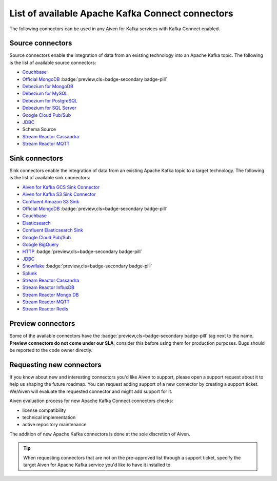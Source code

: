 List of available Apache Kafka Connect connectors
=================================================

The following connectors can be used in any Aiven for Kafka services with Kafka Connect enabled. 


Source connectors
-----------------

Source connectors enable the integration of data from an existing technology into an Apache Kafka topic. The following is the list of available source connectors:

* `Couchbase <https://github.com/couchbase/kafka-connect-couchbase>`__

* `Official MongoDB <https://docs.mongodb.com/kafka-connector/current/>`__ :badge:`preview,cls=badge-secondary badge-pill`

* `Debezium for MongoDB <https://debezium.io/docs/connectors/mongodb/>`__

* `Debezium for MySQL <https://debezium.io/docs/connectors/mysql/>`__

* `Debezium for PostgreSQL <https://help.aiven.io/kafka/setting-up-debezium-with-aiven-postgresql>`__

* `Debezium for SQL Server <https://debezium.io/docs/connectors/sqlserver/>`__

* `Google Cloud Pub/Sub <https://github.com/GoogleCloudPlatform/pubsub/tree/master/kafka-connector>`__

* `JDBC <https://github.com/aiven/aiven-kafka-connect-jdbc/blob/master/docs/source-connector.md>`__

* Schema Source

* `Stream Reactor Cassandra <https://docs.lenses.io/connectors/source/cassandra.html>`__

* `Stream Reactor MQTT <https://docs.lenses.io/connectors/source/mqtt.html>`__

Sink connectors
-----------------

Sink connectors enable the integration of data from an existing Apache Kafka topic to a target technology. The following is the list of available sink connectors:

* `Aiven for Kafka GCS Sink Connector <https://help.aiven.io/kafka/connectors/aiven-kafka-gcs-sink-connector>`__

* `Aiven for Kafka S3 Sink Connector <https://help.aiven.io/kafka/connectors/aiven-kafka-s3-sink-connector>`__

* `Confluent Amazon S3 Sink <https://help.aiven.io/kafka/aiven-kafka-kafka-connect-s3>`__

* `Official MongoDB <https://docs.mongodb.com/kafka-connector/current/>`__ :badge:`preview,cls=badge-secondary badge-pill`

* `Couchbase <https://github.com/couchbase/kafka-connect-couchbase>`__

* `Elasticsearch <https://help.aiven.io/kafka/aiven-kafka-elasticsearch-sink-connector>`__

* `Confluent Elasticsearch Sink <https://docs.confluent.io/kafka-connect-elasticsearch/current/index.html>`__

* `Google Cloud Pub/Sub <https://github.com/GoogleCloudPlatform/pubsub/>`__

* `Google BigQuery <https://github.com/wepay/kafka-connect-bigquery>`__

* `HTTP <https://github.com/aiven/aiven-kafka-connect-http>`__ :badge:`preview,cls=badge-secondary badge-pill`

* `JDBC <https://github.com/aiven/aiven-kafka-connect-jdbc/blob/master/docs/sink-connector.md>`__

* `Snowflake <https://docs.snowflake.net/manuals/user-guide/kafka-connector.html>`__ :badge:`preview,cls=badge-secondary badge-pill`

* `Splunk <https://github.com/splunk/kafka-connect-splunk>`__

* `Stream Reactor Cassandra <https://docs.lenses.io/connectors/sink/cassandra.html>`__

* `Stream Reactor InfluxDB <https://docs.lenses.io/connectors/sink/influx.html>`__

* `Stream Reactor Mongo DB <https://docs.lenses.io/connectors/sink/mongo.html>`__

* `Stream Reactor MQTT <https://docs.lenses.io/connectors/sink/mqtt.html>`__

* `Stream Reactor Redis <https://docs.lenses.io/connectors/sink/redis.html>`__


Preview connectors
------------------

.. image:: /images/products/kafka/kafka-connect/preview-kafka-connect-connectors.png
   :alt: Preview icon next to a MongoDB Apache Kafka Connect connector

Some of the available connectors have the :badge:`preview,cls=badge-secondary badge-pill` tag next to the name. **Preview connectors do not come under our SLA**, consider this before using them for production purposes. 
Bugs should be reported to the code owner directly.


Requesting new connectors
-------------------------

If you know about new and interesting connectors you'd like Aiven to support, please open a support request about it to help us shaping the future roadmap.
You can request adding support of a new connector by creating a support ticket. We/Aiven will evaluate the requested connector and might add support for it.

Aiven evaluation process for new Apache Kafka Connect connectors checks:

* license compatibility
* technical implementation
* active repository maintenance

The addition of new Apache Kafka connectors is done at the sole discretion of Aiven.

.. Tip::

    When requesting connectors that are not on the pre-approved list through a support ticket, specify the target Aiven for Apache Kafka service you'd like to have it installed to.

